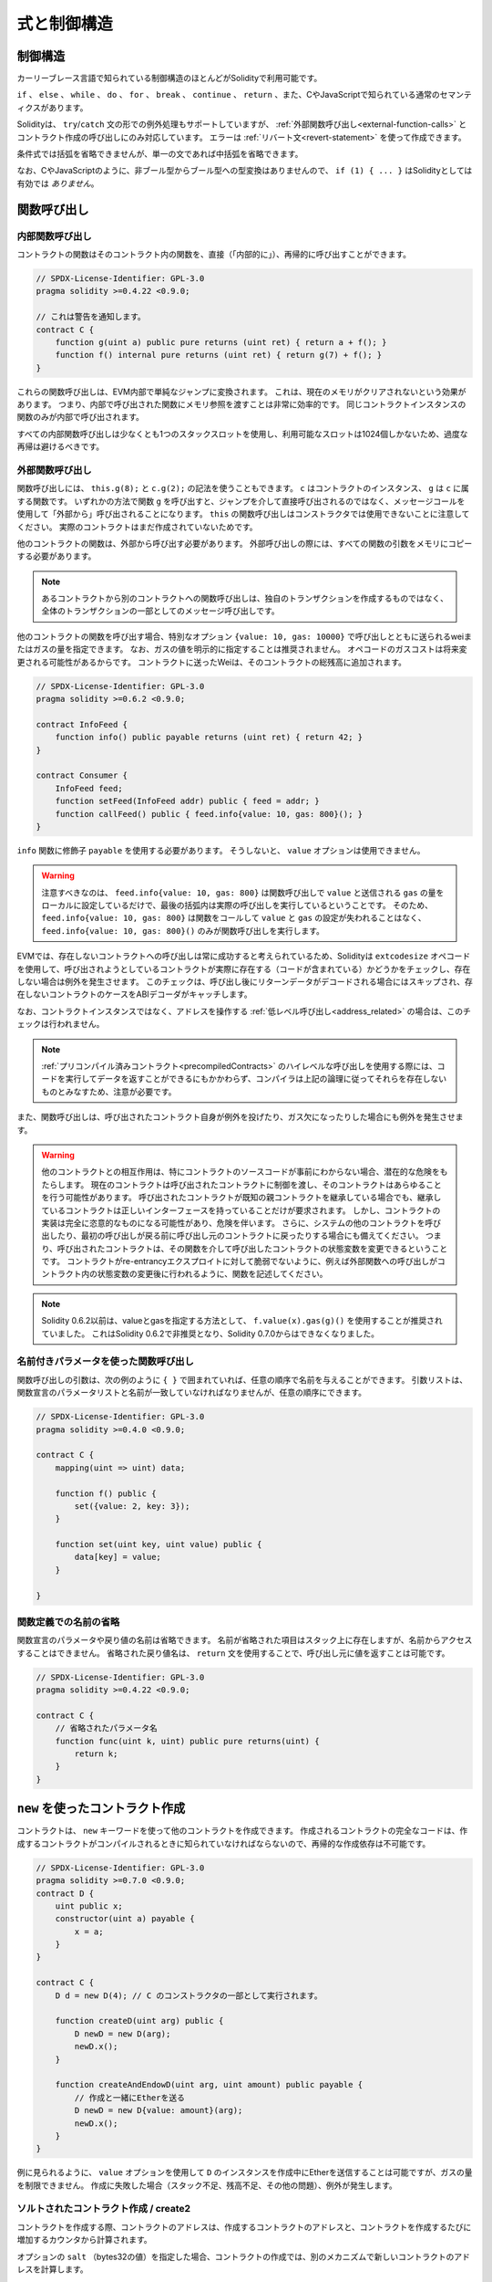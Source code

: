 ############
式と制御構造
############

.. index:: ! parameter, parameter;input, parameter;output, function parameter, parameter;function, return variable, variable;return, return

.. index:: if, else, while, do/while, for, break, continue, return, switch, goto

制御構造
========

カーリーブレース言語で知られている制御構造のほとんどがSolidityで利用可能です。

``if`` 、 ``else`` 、 ``while`` 、 ``do`` 、 ``for`` 、 ``break`` 、 ``continue`` 、 ``return`` 、また、CやJavaScriptで知られている通常のセマンティクスがあります。

Solidityは、 ``try``/``catch`` 文の形での例外処理もサポートしていますが、 :ref:`外部関数呼び出し<external-function-calls>` とコントラクト作成の呼び出しにのみ対応しています。
エラーは :ref:`リバート文<revert-statement>` を使って作成できます。

条件式では括弧を省略できませんが、単一の文であれば中括弧を省略できます。

なお、CやJavaScriptのように、非ブール型からブール型への型変換はありませんので、 ``if (1) { ... }`` はSolidityとしては有効では *ありません*。

.. index:: ! function;call, function;internal, function;external

.. _function-calls:

関数呼び出し
============

.. _internal-function-calls:

内部関数呼び出し
----------------

コントラクトの関数はそのコントラクト内の関数を、直接（「内部的に」）、再帰的に呼び出すことができます。

.. code-block:: solidity

    // SPDX-License-Identifier: GPL-3.0
    pragma solidity >=0.4.22 <0.9.0;

    // これは警告を通知します。
    contract C {
        function g(uint a) public pure returns (uint ret) { return a + f(); }
        function f() internal pure returns (uint ret) { return g(7) + f(); }
    }

これらの関数呼び出しは、EVM内部で単純なジャンプに変換されます。
これは、現在のメモリがクリアされないという効果があります。
つまり、内部で呼び出された関数にメモリ参照を渡すことは非常に効率的です。
同じコントラクトインスタンスの関数のみが内部で呼び出されます。

すべての内部関数呼び出しは少なくとも1つのスタックスロットを使用し、利用可能なスロットは1024個しかないため、過度な再帰は避けるべきです。

.. _external-function-calls:

外部関数呼び出し
----------------

関数呼び出しには、 ``this.g(8);`` と ``c.g(2);`` の記法を使うこともできます。
``c`` はコントラクトのインスタンス、 ``g`` は ``c`` に属する関数です。
いずれかの方法で関数 ``g`` を呼び出すと、ジャンプを介して直接呼び出されるのではなく、メッセージコールを使用して「外部から」呼び出されることになります。
``this`` の関数呼び出しはコンストラクタでは使用できないことに注意してください。
実際のコントラクトはまだ作成されていないためです。

他のコントラクトの関数は、外部から呼び出す必要があります。
外部呼び出しの際には、すべての関数の引数をメモリにコピーする必要があります。

.. note::

    あるコントラクトから別のコントラクトへの関数呼び出しは、独自のトランザクションを作成するものではなく、全体のトランザクションの一部としてのメッセージ呼び出しです。

他のコントラクトの関数を呼び出す場合、特別なオプション ``{value: 10, gas: 10000}`` で呼び出しとともに送られるweiまたはガスの量を指定できます。
なお、ガスの値を明示的に指定することは推奨されません。
オペコードのガスコストは将来変更される可能性があるからです。
コントラクトに送ったWeiは、そのコントラクトの総残高に追加されます。

.. code-block:: solidity

    // SPDX-License-Identifier: GPL-3.0
    pragma solidity >=0.6.2 <0.9.0;

    contract InfoFeed {
        function info() public payable returns (uint ret) { return 42; }
    }

    contract Consumer {
        InfoFeed feed;
        function setFeed(InfoFeed addr) public { feed = addr; }
        function callFeed() public { feed.info{value: 10, gas: 800}(); }
    }

``info`` 関数に修飾子 ``payable`` を使用する必要があります。
そうしないと、 ``value`` オプションは使用できません。

.. .. warning::

..   Be careful that ``feed.info{value: 10, gas: 800}`` only locally sets the
..   ``value`` and amount of ``gas`` sent with the function call, and the
..   parentheses at the end perform the actual call. So
..   ``feed.info{value: 10, gas: 800}`` does not call the function and
..   the ``value`` and ``gas`` settings are lost, only
..   ``feed.info{value: 10, gas: 800}()`` performs the function call.

.. warning::

  注意すべきなのは、 ``feed.info{value: 10, gas: 800}`` は関数呼び出しで ``value`` と送信される ``gas`` の量をローカルに設定しているだけで、最後の括弧内は実際の呼び出しを実行しているということです。
  そのため、 ``feed.info{value: 10, gas: 800}`` は関数をコールして ``value`` と ``gas`` の設定が失われることはなく、 ``feed.info{value: 10, gas: 800}()`` のみが関数呼び出しを実行します。

.. Due to the fact that the EVM considers a call to a non-existing contract to
.. always succeed, Solidity uses the ``extcodesize`` opcode to check that
.. the contract that is about to be called actually exists (it contains code)
.. and causes an exception if it does not. This check is skipped if the return
.. data will be decoded after the call and thus the ABI decoder will catch the
.. case of a non-existing contract.

EVMでは、存在しないコントラクトへの呼び出しは常に成功すると考えられているため、Solidityは ``extcodesize`` オペコードを使用して、呼び出されようとしているコントラクトが実際に存在する（コードが含まれている）かどうかをチェックし、存在しない場合は例外を発生させます。
このチェックは、呼び出し後にリターンデータがデコードされる場合にはスキップされ、存在しないコントラクトのケースをABIデコーダがキャッチします。

なお、コントラクトインスタンスではなく、アドレスを操作する :ref:`低レベル呼び出し<address_related>` の場合は、このチェックは行われません。

.. .. note::

..     Be careful when using high-level calls to
..     :ref:`precompiled contracts <precompiledContracts>`,
..     since the compiler considers them non-existing according to the
..     above logic even though they execute code and can return data.

.. note::

    :ref:`プリコンパイル済みコントラクト<precompiledContracts>` のハイレベルな呼び出しを使用する際には、コードを実行してデータを返すことができるにもかかわらず、コンパイラは上記の論理に従ってそれらを存在しないものとみなすため、注意が必要です。

また、関数呼び出しは、呼び出されたコントラクト自身が例外を投げたり、ガス欠になったりした場合にも例外を発生させます。

.. .. warning::

..     Any interaction with another contract imposes a potential danger, especially
..     if the source code of the contract is not known in advance. The
..     current contract hands over control to the called contract and that may potentially
..     do just about anything. Even if the called contract inherits from a known parent contract,
..     the inheriting contract is only required to have a correct interface. The
..     implementation of the contract, however, can be completely arbitrary and thus,
..     pose a danger. In addition, be prepared in case it calls into other contracts of
..     your system or even back into the calling contract before the first
..     call returns. This means
..     that the called contract can change state variables of the calling contract
..     via its functions. Write your functions in a way that, for example, calls to
..     external functions happen after any changes to state variables in your contract
..     so your contract is not vulnerable to a reentrancy exploit.

.. warning::

    他のコントラクトとの相互作用は、特にコントラクトのソースコードが事前にわからない場合、潜在的な危険をもたらします。
    現在のコントラクトは呼び出されたコントラクトに制御を渡し、そのコントラクトはあらゆることを行う可能性があります。
    呼び出されたコントラクトが既知の親コントラクトを継承している場合でも、継承しているコントラクトは正しいインターフェースを持っていることだけが要求されます。
    しかし、コントラクトの実装は完全に恣意的なものになる可能性があり、危険を伴います。
    さらに、システムの他のコントラクトを呼び出したり、最初の呼び出しが戻る前に呼び出し元のコントラクトに戻ったりする場合にも備えてください。
    つまり、呼び出されたコントラクトは、その関数を介して呼び出したコントラクトの状態変数を変更できるということです。
    コントラクトがre-entrancyエクスプロイトに対して脆弱でないように、例えば外部関数への呼び出しがコントラクト内の状態変数の変更後に行われるように、関数を記述してください。

.. note::

    Solidity 0.6.2以前は、valueとgasを指定する方法として、 ``f.value(x).gas(g)()`` を使用することが推奨されていました。
    これはSolidity 0.6.2で非推奨となり、Solidity 0.7.0からはできなくなりました。

.. Function Calls with Named Parameters

名前付きパラメータを使った関数呼び出し
--------------------------------------

関数呼び出しの引数は、次の例のように ``{ }`` で囲まれていれば、任意の順序で名前を与えることができます。
引数リストは、関数宣言のパラメータリストと名前が一致していなければなりませんが、任意の順序にできます。

.. code-block:: solidity

    // SPDX-License-Identifier: GPL-3.0
    pragma solidity >=0.4.0 <0.9.0;

    contract C {
        mapping(uint => uint) data;

        function f() public {
            set({value: 2, key: 3});
        }

        function set(uint key, uint value) public {
            data[key] = value;
        }

    }

.. Omitted Names in Function Definitions

関数定義での名前の省略
----------------------

.. The names of parameters and return values in the function declaration can be omitted.
.. Those items with omitted names will still be present on the stack, but they are inaccessible by name.
..  An omitted return value name can still return a value to the caller by use of the ``return`` statement.

関数宣言のパラメータや戻り値の名前は省略できます。
名前が省略された項目はスタック上に存在しますが、名前からアクセスすることはできません。
省略された戻り値名は、 ``return`` 文を使用することで、呼び出し元に値を返すことは可能です。

.. code-block:: solidity

    // SPDX-License-Identifier: GPL-3.0
    pragma solidity >=0.4.22 <0.9.0;

    contract C {
        // 省略されたパラメータ名
        function func(uint k, uint) public pure returns(uint) {
            return k;
        }
    }

.. index:: ! new, contracts;creating

.. _creating-contracts:

``new`` を使ったコントラクト作成
================================

コントラクトは、 ``new`` キーワードを使って他のコントラクトを作成できます。
作成されるコントラクトの完全なコードは、作成するコントラクトがコンパイルされるときに知られていなければならないので、再帰的な作成依存は不可能です。

.. code-block:: solidity

    // SPDX-License-Identifier: GPL-3.0
    pragma solidity >=0.7.0 <0.9.0;
    contract D {
        uint public x;
        constructor(uint a) payable {
            x = a;
        }
    }

    contract C {
        D d = new D(4); // C のコンストラクタの一部として実行されます。

        function createD(uint arg) public {
            D newD = new D(arg);
            newD.x();
        }

        function createAndEndowD(uint arg, uint amount) public payable {
            // 作成と一緒にEtherを送る
            D newD = new D{value: amount}(arg);
            newD.x();
        }
    }

例に見られるように、 ``value`` オプションを使用して ``D`` のインスタンスを作成中にEtherを送信することは可能ですが、ガスの量を制限できません。
作成に失敗した場合（スタック不足、残高不足、その他の問題）、例外が発生します。

ソルトされたコントラクト作成 / create2
--------------------------------------

コントラクトを作成する際、コントラクトのアドレスは、作成するコントラクトのアドレスと、コントラクトを作成するたびに増加するカウンタから計算されます。

オプションの ``salt`` （bytes32の値）を指定した場合、コントラクトの作成では、別のメカニズムで新しいコントラクトのアドレスを計算します。

作成したコントラクトのアドレス、与えられたソルト値、作成したコントラクトの（作成）バイトコード、コンストラクタの引数からアドレスを計算します。

特に、カウンター（"nonce"）は使用されません。
これにより、コントラクトをより柔軟に作成できます。
新しいコントラクトが作成される前に、そのアドレスを導き出すことができます。
さらに、コントラクトを作成している間に他のコントラクトを作成した場合にも、このアドレスに依存できます。

.. The main use-case here is contracts that act as judges for off-chain interactions,
.. which only need to be created if there is a dispute.

ここでの主なユースケースは、オフチェーンでのやりとりの判断材料となるコントラクトで、紛争が発生した場合にのみ作成する必要があります。

.. code-block:: solidity

    // SPDX-License-Identifier: GPL-3.0
    pragma solidity >=0.7.0 <0.9.0;
    contract D {
        uint public x;
        constructor(uint a) {
            x = a;
        }
    }

    contract C {
        function createDSalted(bytes32 salt, uint arg) public {
            // この複雑な式は、アドレスがどのように事前計算されるかを示しているに過ぎません。
            // これは説明のために存在するだけです。
            // 実際には ``new D{salt: salt}(arg)`` だけが必要です。
            address predictedAddress = address(uint160(uint(keccak256(abi.encodePacked(
                bytes1(0xff),
                address(this),
                salt,
                keccak256(abi.encodePacked(
                    type(D).creationCode,
                    abi.encode(arg)
                ))
            )))));

            D d = new D{salt: salt}(arg);
            require(address(d) == predictedAddress);
        }
    }

.. .. warning::

..     There are some peculiarities in relation to salted creation. A contract can be
..     re-created at the same address after having been destroyed. Yet, it is possible
..     for that newly created contract to have a different deployed bytecode even
..     though the creation bytecode has been the same (which is a requirement because
..     otherwise the address would change). This is due to the fact that the constructor
..     can query external state that might have changed between the two creations
..     and incorporate that into the deployed bytecode before it is stored.

.. warning::

    ソルトされた作成に関しては、いくつかの特殊性があります。
    コントラクトは破壊された後、同じアドレスで再作成できます。
    しかし、新しく作成されたコントラクトは、作成時のバイトコードが同じであっても、デプロイ時のバイトコードが異なる可能性があります（そうしないとアドレスが変わってしまうため、これは必須条件です）。
    これは、コンストラクタが2つの作成の間に変更された可能性のある外部状態を照会し、それを格納する前にデプロイされたバイトコードに組み込むことができるという事実によるものです。

式の評価順序
============

.. The evaluation order of expressions is not specified (more formally, the order
.. in which the children of one node in the expression tree are evaluated is not
.. specified, but they are of course evaluated before the node itself). It is only
.. guaranteed that statements are executed in order and short-circuiting for
.. boolean expressions is done.

式の評価順序は指定されていません（より正式には、式ツリーのあるノードの子が評価される順序は指定されていませんが、もちろんそのノード自身よりも先に評価されます）。
文が順番に実行されることが保証されているだけであり、ブーリアン式の短絡は行われます。

.. index:: ! assignment

代入
====

.. index:: ! assignment;destructuring

.. Destructuring Assignments and Returning Multiple Values

代入のデストラクティングと複数の値のリターン
--------------------------------------------

Solidityは内部的にタプル型を許可しています。
つまり、潜在的に異なる型のオブジェクトのリストで、その数はコンパイル時に一定となります。
これらのタプルは、同時に複数の値を返すために使用できます。
これらの値は、新たに宣言された変数や既存の変数（または一般的なLValue）に代入できます。

タプルはSolidityでは適切な型ではなく、式の構文的なグループ化をするためにのみ使用されます。

.. code-block:: solidity

    // SPDX-License-Identifier: GPL-3.0
    pragma solidity >=0.5.0 <0.9.0;

    contract C {
        uint index;

        function f() public pure returns (uint, bool, uint) {
            return (7, true, 2);
        }

        function g() public {
            // 型付きで宣言され、返されたタプルから代入される変数は、すべての要素を指定する必要はありません（ただし、数は一致しなければなりません）。
            (uint x, , uint y) = f();
            // 値をスワップする一般的なトリック -- 値を持たないストレージ型では機能しません。
            (x, y) = (y, x);
            // コンポーネントは省略可能です（変数宣言の場合も同様）。
            (index, , ) = f(); // indexを7に設定
        }
    }

変数の宣言と非宣言の代入を混在させることはできません。
つまり、次のようなものは有効ではありません。
``(x, uint y) = (1, 2);``

.. .. note::

..     Prior to version 0.5.0 it was possible to assign to tuples of smaller size, either filling up on the left or on the right side (which ever was empty).
..     This is now disallowed, so both sides have to have the same number of components.

.. note::

    バージョン0.5.0以前では、より小さなサイズのタプルに、左側または右側（どちらかが空の場合）を埋めるように割り当てることができました。
    これは現在では禁止されており、両側とも同じ数のコンポーネントを持たなければなりません。

.. .. warning::

..     Be careful when assigning to multiple variables at the same time when
..     reference types are involved, because it could lead to unexpected
..     copying behaviour.

.. warning::

    参照型が含まれる場合に複数の変数に同時に代入すると、予期しないコピー動作になることがあるので注意が必要です。

配列と構造体の複雑さ
--------------------

代入のセマンティクスは、 ``bytes`` や ``string`` などの配列や構造体などの非値型ではより複雑になりますが。
詳細は :ref:`データロケーションと代入の動作<data-location-assignment>` を参照してください。

以下の例では、 ``g(x)`` の呼び出しは、メモリ内にストレージの値の独立したコピーを作成するため、 ``x`` に影響を与えません。
しかし、 ``h(x)`` はコピーではなく参照のみが渡されるため、 ``x`` の変更に成功しています。

.. code-block:: solidity

    // SPDX-License-Identifier: GPL-3.0
    pragma solidity >=0.4.22 <0.9.0;

    contract C {
        uint[20] x;

        function f() public {
            g(x);
            h(x);
        }

        function g(uint[20] memory y) internal pure {
            y[2] = 3;
        }

        function h(uint[20] storage y) internal {
            y[3] = 4;
        }
    }

.. index:: ! scoping, declarations, default value

.. _default-value:

スコーピングと宣言
==================

宣言された変数は、バイト表現がすべてゼロである初期のデフォルト値を持ちます。
変数の「デフォルト値」は、その型が何であれ、典型的な「ゼロ状態」です。
例えば、 ``bool`` のデフォルト値は ``false`` です。
``uint`` 型や ``int`` 型のデフォルト値は ``0`` です。
静的なサイズの配列や ``bytes1`` から ``bytes32`` では、個々の要素はその型に対応するデフォルト値に初期化されます。
動的なサイズの配列や ``bytes`` と ``string`` では、デフォルト値は空の配列または文字列です。
``enum`` 型では、初期値はその最初のメンバーです。

.. Scoping in Solidity follows the widespread scoping rules of C99
.. (and many other languages): Variables are visible from the point right after their declaration
.. until the end of the smallest ``{ }``-block that contains the declaration.
.. As an exception to this rule, variables declared in the
.. initialization part of a for-loop are only visible until the end of the for-loop.

Solidityのスコーピングは、C99（および他の多くの言語）で広く採用されているスコーピングルールに従っています。
変数は、その宣言の直後から、その宣言を含む最小の ``{ }`` ブロックの終わりまで見ることができます。
この規則の例外として、for-loopの初期化部分で宣言された変数は、for-loopの終わりまでしか見えません。

.. Variables that are parameter-like (function parameters, modifier parameters,
.. catch parameters, ...) are visible inside the code block that follows -
.. the body of the function/modifier for a function and modifier parameter and the catch block
.. for a catch parameter.

パラメータのような変数（関数パラメータ、修飾子パラメータ、キャッチパラメータなど）は、次のコードブロックの中に表示されます。
関数パラメータと修飾子パラメータの場合は関数/修飾子のボディ、キャッチパラメータの場合はキャッチブロックです。

.. Variables and other items declared outside of a code block, for example functions, contracts,
.. user-defined types, etc., are visible even before they were declared. This means you can
.. use state variables before they are declared and call functions recursively.

コードブロックの外で宣言された変数やその他のアイテム（例えば、関数、コントラクト、ユーザー定義型など）は、宣言される前から見ることができます。
つまり、宣言される前の状態の変数を使用したり、関数を再帰的に呼び出したりできます。

その結果、以下の例では、2つの変数は同じ名前ですが、スコープが異なっているため、警告を出さずにコンパイルできます。

.. code-block:: solidity

    // SPDX-License-Identifier: GPL-3.0
    pragma solidity >=0.5.0 <0.9.0;
    contract C {
        function minimalScoping() pure public {
            {
                uint same;
                same = 1;
            }

            {
                uint same;
                same = 3;
            }
        }
    }

.. As a special example of the C99 scoping rules, note that in the following,
.. the first assignment to ``x`` will actually assign the outer and not the inner variable.
.. In any case, you will get a warning about the outer variable being shadowed.

C99のスコープルールの特別な例として、以下では、 ``x`` への最初の代入が実際には内側の変数ではなく外側の変数を代入することに注意してください。
いずれにしても、外側の変数がシャドーイングされているという警告が表示されます。

.. code-block:: solidity

    // SPDX-License-Identifier: GPL-3.0
    pragma solidity >=0.5.0 <0.9.0;
    // これは警告を報告します
    contract C {
        function f() pure public returns (uint) {
            uint x = 1;
            {
                x = 2; // これは外側の変数に代入されます
                uint x;
            }
            return x; // xは2になります
        }
    }

.. warning::

    バージョン0.5.0以前のSolidityは、JavaScriptと同じスコープルールに従っていました。
    つまり、関数内の任意の場所で宣言された変数は、どこで宣言されたかに関わらず、関数全体のスコープになります。
    次の例は、バージョン0.5.0以降、コンパイル時にエラーが発生するコードスニペットです。

.. code-block:: solidity

    // SPDX-License-Identifier: GPL-3.0
    pragma solidity >=0.5.0 <0.9.0;
    // これはコンパイルできません
    contract C {
        function f() pure public returns (uint) {
            x = 2;
            uint x;
            return x;
        }
    }

.. index:: ! safe math, safemath, checked, unchecked
.. _unchecked:

算術演算のチェックをするかしないか
==================================

オーバーフローまたはアンダーフローとは、制限のない整数に対して算術演算を実行したときに、結果の値が結果の型の範囲外になってしまうことです。

.. Prior to Solidity 0.8.0, arithmetic operations would always wrap in case of
.. under- or overflow leading to widespread use of libraries that introduce
.. additional checks.

Solidity 0.8.0以前では、アンダーフローやオーバーフローが発生した場合、算術演算は常にラップするため、追加のチェックを導入するライブラリが広く使用されていました。

.. Since Solidity 0.8.0, all arithmetic operations revert on over- and underflow by default,
.. thus making the use of these libraries unnecessary.

Solidity 0.8.0以降、すべての算術演算はデフォルトでオーバーフローとアンダーフローでリバートするため、これらのライブラリを使用する必要はありません。

以前のような動作を得るためには、 ``unchecked`` ブロックを使用できます。

.. code-block:: solidity

    // SPDX-License-Identifier: GPL-3.0
    pragma solidity ^0.8.0;
    contract C {
        function f(uint a, uint b) pure public returns (uint) {
            // この引き算はアンダーフローでラップされます
            unchecked { return a - b; }
        }
        function g(uint a, uint b) pure public returns (uint) {
            // この引き算はアンダーフローでリバートされます
            return a - b;
        }
    }

``f(2, 3)`` を呼び出すと ``2**256-1`` が返され、 ``g(2, 3)`` を呼び出すとアサーションに失敗することになります。

``unchecked`` ブロックは、ブロックの中であればどこでも使えますが、ブロックの代わりにはなりません。
また、入れ子にすることもできません。

.. The setting only affects the statements that are syntactically inside the block.
.. Functions called from within an ``unchecked`` block do not inherit the property.

この設定は、構文的にブロックの内部にある文にのみ影響します。
``unchecked`` ブロック内から呼び出された関数は、このプロパティを継承しません。

.. note::

    曖昧さを避けるため、 ``unchecked`` ブロック内で ``_;`` を使用できません。

.. The following operators will cause a failing assertion on overflow or underflow
.. and will wrap without an error if used inside an unchecked block:

以下の演算子は、オーバーフローまたはアンダーフロー時にアサーションの失敗を引き起こし、チェックされていないブロック内で使用された場合はエラーなしでラップされます。

``++``, ``--``, ``+``, 二項 ``-``, 単項 ``-``, ``*``, ``/``, ``%``, ``**``

``+=``, ``-=``, ``*=``, ``/=``, ``%=``

.. warning::

    ``unchecked`` ブロックを使ってもゼロ除算やゼロによる剰余のチェックは無効にできません。

.. .. note::

..    Bitwise operators do not perform overflow or underflow checks.
..    This is particularly visible when using bitwise shifts (``<<``, ``>>``, ``<<=``, ``>>=``) in
..    place of integer division and multiplication by a power of 2.
..    For example ``type(uint256).max << 3`` does not revert even though ``type(uint256).max * 8`` would.

.. note::

    ビット演算子はオーバーフローやアンダーフローのチェックを行いません。
    これは、整数の除算や2の累乗の代わりにビット単位のシフト（ ``<<`` 、 ``>>`` 、 ``<<=`` 、 ``>>=`` ）を使用する場合に特に顕著です。

.. note::

    ``int x = type(int).min; -x;`` の2つ目の文は、負の範囲が正の範囲よりも1つ多くの値を保持できるため、オーバーフローになります。

明示的な型変換は常に切り捨てられ、整数型からenum型への変換を除いて、アサーションの失敗は発生しません。

.. index:: ! exception, ! throw, ! assert, ! require, ! revert, ! errors

.. _assert-and-require:

.. Error handling: Assert, Require, Revert and Exceptions

エラーハンドリング: Assert, Require, Revert, Exception
======================================================

.. Solidity uses state-reverting exceptions to handle errors.
.. Such an exception undoes all changes made to the state in the current call (and all its sub-calls) and flags an error to the caller.

Solidityでは、エラーの処理にステートをリバートする例外を使用します。
このような例外は、現在の呼び出し（およびそのすべてのサブコール）で行われた状態への変更をすべてリバートし、呼び出し側にエラーを通知します。

.. When exceptions happen in a sub-call, they "bubble up" (i.e.,
.. exceptions are rethrown) automatically unless they are caught in
.. a ``try/catch`` statement. Exceptions to this rule are ``send``
.. and the low-level functions ``call``, ``delegatecall`` and
.. ``staticcall``: they return ``false`` as their first return value in case
.. of an exception instead of "bubbling up".

サブコールで例外が発生した場合、 ``try/catch`` 文で捕捉されない限り、自動的に「バブルアップ」（例外が再スローされる）します。
このルールの例外は、 ``send`` と低レベル関数の ``call`` 、 ``delegatecall`` 、 ``staticcall`` です。
これらの関数は、例外が発生した場合、「バブルアップ」するのではなく、 ``false`` を最初の戻り値として返します。

.. .. warning::

..     The low-level functions ``call``, ``delegatecall`` and
..     ``staticcall`` return ``true`` as their first return value
..     if the account called is non-existent, as part of the design
..     of the EVM. Account existence must be checked prior to calling if needed.

.. warning::

    低レベル関数の ``call`` 、 ``delegatecall`` 、 ``staticcall`` は、EVMの設計の一環として、呼び出されたアカウントが存在しない場合、最初の戻り値として ``true`` を返します。
    必要に応じて、呼び出す前にアカウントの存在を確認する必要があります。

.. Exceptions can contain error data that is passed back to the caller
.. in the form of :ref:`error instances <errors>`.
.. The built-in errors ``Error(string)`` and ``Panic(uint256)`` are
.. used by special functions, as explained below. ``Error`` is used for "regular" error conditions
.. while ``Panic`` is used for errors that should not be present in bug-free code.

例外にはエラーデータを含めることができ、 :ref:`error instances <errors>` の形で呼び出し側に戻されます。
組み込みエラーの ``Error(string)`` と ``Panic(uint256)`` は、以下に説明するように特別な関数で使用されます。
``Error`` は「通常の」エラー状態に使用され、 ``Panic`` はバグのないコードでは存在してはならないエラーに使用されます。

``assert`` を介したパニックと ``require`` を介したエラー
--------------------------------------------------------

コンビニエンス関数である ``assert`` と ``require`` は、条件をチェックし、条件を満たさない場合は例外を投げることができます。

``assert`` 関数では、 ``Panic(uint256)`` 型のエラーが発生します。
以下のような特定の状況では、コンパイラによって同じエラーが発生します。

.. Assert should only be used to test for internal
.. errors, and to check invariants. Properly functioning code should
.. never create a Panic, not even on invalid external input.
.. If this happens, then there
.. is a bug in your contract which you should fix. Language analysis
.. tools can evaluate your contract to identify the conditions and
.. function calls which will cause a Panic.

Assertは、内部エラーのテストや不変性のチェックにのみ使用します。
適切に機能しているコードは、外部からの不正な入力に対してもパニックを起こさないはずです。
もしそうなってしまったら、コントラクトにバグがあるので修正する必要があります。
言語解析ツールは コントラクトを評価し、パニックを引き起こす条件や関数呼び出しを特定します。

.. A Panic exception is generated in the following situations.
.. The error code supplied with the error data indicates the kind of panic.

パニック例外は次のような場合に発生します。
エラーデータとともに提供されるエラーコードは、パニックの種類を示します。

.. #. 0x00: Used for generic compiler inserted panics.
.. #. 0x01: If you call ``assert`` with an argument that evaluates to false.
.. #. 0x11: If an arithmetic operation results in underflow or overflow outside of an ``unchecked { ... }`` block.
.. #. 0x12; If you divide or modulo by zero (e.g. ``5 / 0`` or ``23 % 0``).
.. #. 0x21: If you convert a value that is too big or negative into an enum type.
.. #. 0x22: If you access a storage byte array that is incorrectly encoded.
.. #. 0x31: If you call ``.pop()`` on an empty array.
.. #. 0x32: If you access an array, ``bytesN`` or an array slice at an out-of-bounds or negative index (i.e. ``x[i]`` where ``i >= x.length`` or ``i < 0``).
.. #. 0x41: If you allocate too much memory or create an array that is too large.
.. #. 0x51: If you call a zero-initialized variable of internal function type.

#. 0x00: 一般的なコンパイラの挿入されたパニックに使用されます。

#. 0x01: falseと評価される引数で ``assert`` を呼び出した場合。

#. 0x11:  ``unchecked { ... }`` ブロックの外で、演算結果がアンダーフローまたはオーバーフローになった場合。

#. 0x12; 0で除算や剰余をした場合（例:  ``5 / 0`` や ``23 % 0`` ）。

#. 0x21: 大きすぎる値や負の値を列挙型に変換した場合。

#. 0x22: 正しくエンコードされていないストレージのバイト配列にアクセスした場合。

#. 0x31: 空の配列で ``.pop()`` を呼び出した場合。

#. 0x32: 境界外または負のインデックス（ ``x[i]`` 、 ``i >= x.length`` 、 ``i < 0`` など）で配列、 ``bytesN`` 、または配列スライスにアクセスした場合。

#. 0x41: メモリの割り当てが多すぎたり、大きすぎる配列を作成した場合。

#. 0x51: 内部関数型のゼロ初期化変数を呼び出した場合。

.. The ``require`` function either creates an error without any data or
.. an error of type ``Error(string)``. It
.. should be used to ensure valid conditions
.. that cannot be detected until execution time.
.. This includes conditions on inputs
.. or return values from calls to external contracts.

``require`` 関数は、データのないエラーを作成するか、 ``Error(string)`` 型のエラーを作成します。
``require`` 関数は、実行時まで検出できない有効な条件を保証するために使用する必要があります。
これには、入力に対する条件や、外部コントラクトへの呼び出しからの戻り値が含まれます。

.. note::

    現在、 ``require`` との組み合わせでカスタムエラーを使用できません。
    代わりに ``if (!condition) revert CustomError();`` を仕様してください。

``Error(string)`` 例外（またはデータのない例外）は、以下のような場合にコンパイラによって生成されます。

.. #. Calling ``require(x)`` where ``x`` evaluates to ``false``.
.. #. If you use ``revert()`` or ``revert("description")``.
.. #. If you perform an external function call targeting a contract that contains no code.
.. #. If your contract receives Ether via a public function without
..    ``payable`` modifier (including the constructor and the fallback function).
.. #. If your contract receives Ether via a public getter function.

#. ``x`` が ``false`` に評価されるとき ``require(x)`` を呼び出す。

#. ``revert()`` や ``revert("description")`` を使う場合。

#. コードを含まないコントラクトを対象とした外部関数呼び出しを行った場合。

#. ``payable`` 修飾子のないパブリック関数（コンストラクタ、フォールバック関数を含む）を介してコントラクトがEtherを受け取る場合。

#. コントラクトがパブリックゲッター関数でEtherを受け取る場合。

.. For the following cases, the error data from the external call
.. (if provided) is forwarded. This means that it can either cause
.. an `Error` or a `Panic` (or whatever else was given):

以下のケースでは、外部の呼び出しからのエラーデータ（提供されている場合）が送金されます。
これは、 `Error` または `Panic` （またはその他の何かが与えられた場合）を引き起こす可能性があることを意味します。

.. #. If a ``.transfer()`` fails.
.. #. If you call a function via a message call but it does not finish
..    properly (i.e., it runs out of gas, has no matching function, or
..    throws an exception itself), except when a low level operation
..    ``call``, ``send``, ``delegatecall``, ``callcode`` or ``staticcall``
..    is used. The low level operations never throw exceptions but
..    indicate failures by returning ``false``.
.. #. If you create a contract using the ``new`` keyword but the contract
..    creation :ref:`does not finish properly<creating-contracts>`.

#. ``.transfer()`` が失敗した場合。

#. メッセージコールで関数を呼び出したが、正しく終了しなかった場合（ガス欠、一致する関数がない、自分自身で例外をスローするなど）。
   低レベルの操作 ``call`` 、 ``send`` 、 ``delegatecall`` 、 ``callcode`` 、 ``staticcall`` を使用した場合を除きます。
   低レベルの操作は、例外を投げることはありませんが、 ``false`` を返すことで失敗を示します。

#. ``new`` キーワードを使ってコントラクトを作成しても、コントラクトの作成が :ref:`正しく終了しない場合<creating-contracts>` 。

``require`` にはオプションでメッセージ文字列を指定できますが、 ``assert`` には指定できません。

.. note::

    ``require`` に文字列の引数を与えない場合、エラーセレクタを含めずに空のエラーデータでリバートします。

次の例では、 ``require`` で入力の状態を確認し、 ``assert`` で内部のエラーチェックを行うことができます。

.. code-block:: solidity
    :force:

    // SPDX-License-Identifier: GPL-3.0
    pragma solidity >=0.5.0 <0.9.0;

    contract Sharer {
        function sendHalf(address payable addr) public payable returns (uint balance) {
            require(msg.value % 2 == 0, "Even value required.");
            uint balanceBeforeTransfer = address(this).balance;
            addr.transfer(msg.value / 2);
            // transferに失敗すると例外がスローされ、ここにコールバックすることはできないので、半分のお金を送金せず保持する方法はないはずです。
            assert(address(this).balance == balanceBeforeTransfer - msg.value / 2);
            return address(this).balance;
        }
    }

.. Internally, Solidity performs a revert operation (instruction ``0xfd``).
.. This causes the EVM to revert all changes made to the state.
.. The reason for reverting is that there is no safe way to continue execution, because an expected effect did not occur.
.. Because we want to keep the atomicity of transactions, the safest action is to revert all changes and make the whole transaction (or at least call) without effect.

内部的には、Solidityはリバートする操作（命令 ``0xfd`` ）を行います。
これにより、EVMは状態に加えられたすべての変更をリバートします。
リバートする理由は、期待した効果が発生しなかったために、実行を継続する安全な方法がない場合です。
トランザクションのアトミック性を維持したいので、最も安全なアクションはすべての変更をリバートし、トランザクション全体（または少なくともコール）を効果なしにすることです。

.. In both cases, the caller can react on such failures using ``try``/``catch``, but
.. the changes in the callee will always be reverted.

どちらの場合も、呼び出し側はそのような失敗に対して ``try`` / ``catch`` を使って反応できますが、呼び出された側の変更は必ずリバートされます。

.. note::

    パニック例外は、Solidity 0.8.0以前は ``invalid``  オペコードを使用していましたが、これは呼び出しに使用可能なすべてのガスを消費していました。
    ``require`` を使用する例外は、Metropolisリリースの前まではすべてのガスを消費していました。

.. _revert-statement:

``revert``
----------

リバートは、 ``revert`` 文と ``revert`` 関数を使って直接トリガーできます。

.. The ``revert`` statement takes a custom error as direct argument without parentheses:

..     revert CustomError(arg1, arg2);

``revert`` 文では、カスタムエラーを括弧なしの直接引数として受け取ります。

    revert CustomError(arg1, arg2);

.. For backwards-compatibility reasons, there is also the ``revert()`` function, which uses parentheses
.. and accepts a string:

後方互換性を考慮して、括弧を使用して文字列を受け取る ``revert()`` 関数もあります。

    revert();
    revert("description");

.. The error data will be passed back to the caller and can be caught there.
.. Using ``revert()`` causes a revert without any error data while ``revert("description")`` will create an ``Error(string)`` error.

エラーデータは呼び出し側に戻されるので、そこでキャッチできます。
``revert()`` を使うとエラーデータなしでリバートしますが、 ``revert("description")`` を使うと ``Error(string)`` エラーが発生します。

.. Using a custom error instance will usually be much cheaper than a string description,
.. because you can use the name of the error to describe it, which is encoded in only
.. four bytes. A longer description can be supplied via NatSpec which does not incur
.. any costs.

カスタムエラーのインスタンスを使用すると、通常、文字列による説明よりもはるかに安価になります。
これは、わずか4バイトでエンコードされるエラーの名前を使用して説明できるからです。
より長い記述はNatSpecを介して提供できますが、これには一切のコストがかかりません。

.. The following example shows how to use an error string and a custom error instance
.. together with ``revert`` and the equivalent ``require``:

次の例では、エラー文字列とカスタムエラーインスタンスを、 ``revert`` と同等の ``require`` と一緒に使用しています。

.. code-block:: solidity

    // SPDX-License-Identifier: GPL-3.0
    pragma solidity ^0.8.4;

    contract VendingMachine {
        address owner;
        error Unauthorized();
        function buy(uint amount) public payable {
            if (amount > msg.value / 2 ether)
                revert("Not enough Ether provided.");
            // 別の方法:
            require(
                amount <= msg.value / 2 ether,
                "Not enough Ether provided."
            );
            // 購入を実行する
        }
        function withdraw() public {
            if (msg.sender != owner)
                revert Unauthorized();

            payable(msg.sender).transfer(address(this).balance);
        }
    }

``if (!condition) revert(...);`` と ``require(condition, ...);`` の2つの方法は、 ``revert`` と ``require`` への引数が副作用を持たない限り、例えば単なる文字列であれば、等価です。

.. note::

    ``require`` 関数は、他の関数と同様に評価されます。
    これは、関数自体が実行される前に、すべての引数が評価されることを意味します。
    特に ``require(condition, f())`` では、 ``condition`` が真であっても関数 ``f`` が実行されます。

.. The provided string is :ref:`abi-encoded <ABI>` as if it were a call to a function ``Error(string)``.
.. In the above example, ``revert("Not enough Ether provided.");`` returns the following hexadecimal as error return data:

提供された文字列は、あたかも関数 ``Error(string)`` の呼び出しであるかのように :ref:`ABIエンコード<ABI>` されます。
上記の例では、 ``revert("Not enough Ether provided.");`` はエラーの返り値として次の16進数を返します。

.. code::

    0x08c379a0                                                         // Error(string)の関数セレクタ
    0x0000000000000000000000000000000000000000000000000000000000000020 // データオフセット
    0x000000000000000000000000000000000000000000000000000000000000001a // 文字列の長さ
    0x4e6f7420656e6f7567682045746865722070726f76696465642e000000000000 // 文字列データ

与えたメッセージは、以下のように ``try`` / ``catch`` を使って呼び出し側が取り出すことができます。

.. note::

    かつて、 ``revert()`` と同じ意味を持つ ``throw`` というキーワードがありましたが、バージョン0.4.13で非推奨となり、バージョン0.5.0で削除されました。

.. _try-catch:

``try``/``catch``
-----------------

外部呼び出しの失敗は、以下のようにtry/catch文を使ってキャッチできます。

.. code-block:: solidity

    // SPDX-License-Identifier: GPL-3.0
    pragma solidity >=0.8.1;

    interface DataFeed { function getData(address token) external returns (uint value); }

    contract FeedConsumer {
        DataFeed feed;
        uint errorCount;
        function rate(address token) public returns (uint value, bool success) {
            // 10個以上のエラーが発生した場合、この機構を永久に無効にします。
            require(errorCount < 10);
            try feed.getData(token) returns (uint v) {
                return (v, true);
            } catch Error(string memory /*reason*/) {
                // これは、getDataの内部でrevertが呼び出され、文字列reasonが提供された場合に実行されます。
                errorCount++;
                return (0, false);
            } catch Panic(uint /*errorCode*/) {
                // これはパニック、すなわちゼロによる除算やオーバーフローのような重大なエラーが発生した場合に実行されます。
                // エラーコードからエラーの種類を判断できます。
                errorCount++;
                return (0, false);
            } catch (bytes memory /*lowLevelData*/) {
                // revert()が使用された場合に実行されます。
                errorCount++;
                return (0, false);
            }
        }
    }

.. The ``try`` keyword has to be followed by an expression representing an external function call or a contract creation (``new ContractName()``).
.. Errors inside the expression are not caught (for example if it is a complex expression that also involves internal function calls), only a revert happening inside the external call itself.
.. The ``returns`` part (which is optional) that follows declares return variables matching the types returned by the external call.
.. In case there was no error, these variables are assigned and the contract's execution continues inside the first success block.
.. If the end of the success block is reached, execution continues after the ``catch`` blocks.

``try`` キーワードの後には、外部関数呼び出しやコントラクトの作成（ ``new ContractName()`` ）を表す式が続く必要があります。
式の内部のエラーは捕捉されず（例えば、内部の関数呼び出しを含む複雑な式の場合）、外部呼び出し自体の内部で起こるリバートのみが捕捉されます。
続く ``returns`` 部（オプション）では、外部呼び出しが返す型に一致するリターン変数を宣言します。
エラーがなかった場合、これらの変数が代入され、コントラクトの実行は最初の成功ブロック内で継続されます。
成功ブロックの終わりに達した場合は、 ``catch`` ブロックの後に実行が続きます。

.. Solidity supports different kinds of catch blocks depending on the
.. type of error:
.. - ``catch Error(string memory reason) { ... }``: This catch clause is executed if the error was caused by ``revert("reasonString")`` or
..   ``require(false, "reasonString")`` (or an internal error that causes such an
..   exception).
.. - ``catch Panic(uint errorCode) { ... }``: If the error was caused by a panic, i.e. by a failing ``assert``, division by zero,
..   invalid array access, arithmetic overflow and others, this catch clause will be run.
.. - ``catch (bytes memory lowLevelData) { ... }``: This clause is executed if the error signature
..   does not match any other clause, if there was an error while decoding the error
..   message, or
..   if no error data was provided with the exception.
..   The declared variable provides access to the low-level error data in that case.
.. - ``catch { ... }``: If you are not interested in the error data, you can just use
..   ``catch { ... }`` (even as the only catch clause) instead of the previous clause.

Solidityでは、エラーの種類に応じて様々な種類のキャッチブロックをサポートしています。

- ``catch Error(string memory reason) { ... }``: このキャッチ句は、エラーの原因が ``revert("reasonString")`` または ``require(false, "reasonString")`` （またはこのような例外を引き起こす内部エラー）であった場合に実行されます。

- ``catch Panic(uint errorCode) { ... }``: エラーがパニックによって引き起こされた場合、つまり、 ``assert`` の失敗、ゼロによる除算、無効な配列アクセス、算術オーバーフローなどによって引き起こされた場合、このキャッチ句が実行されます。

- ``catch (bytes memory lowLevelData) { ... }``: この句は、エラーのシグネチャが他の句と一致しない場合、エラーメッセージのデコード中にエラーが発生した場合、または例外でエラーデータが提供されなかった場合に実行されます。
  宣言された変数は、その場合の低レベルのエラーデータへのアクセスを提供します。

- ``catch { ... }``: エラーデータに興味がないのであれば、前の句の代わりに ``catch { ... }`` を（唯一のcatch句としても）使用すればよいでしょう。

.. It is planned to support other types of error data in the future.
.. The strings ``Error`` and ``Panic`` are currently parsed as is and are not treated as identifiers.

将来は、他の型のエラーデータにも対応する予定です。
文字列 ``Error`` と ``Panic`` は、現在、そのまま解析され、識別子としては扱われません。

.. In order to catch all error cases, you have to have at least the clause
.. ``catch { ...}`` or the clause ``catch (bytes memory lowLevelData) { ... }``.

すべてのエラーケースをキャッチするためには、少なくとも ``catch { ...}`` 句または ``catch (bytes memory lowLevelData) { ... }`` 句が必要です。

.. The variables declared in the ``returns`` and the ``catch`` clause are only
.. in scope in the block that follows.

``returns`` 句と ``catch`` 句で宣言された変数は、それに続くブロックでのみスコープに入ります。

.. .. note::

..     If an error happens during the decoding of the return data
..     inside a try/catch-statement, this causes an exception in the currently
..     executing contract and because of that, it is not caught in the catch clause.
..     If there is an error during decoding of ``catch Error(string memory reason)``
..     and there is a low-level catch clause, this error is caught there.

.. note::

    try/catch文の中でリターンデータのデコード中にエラーが発生した場合、現在実行中のコントラクトで例外が発生し、そのためcatch句ではキャッチされません。
    ``catch Error(string memory reason)`` のデコード中にエラーが発生し、低レベルのcatch句がある場合は、このエラーはそこでキャッチされます。

.. .. note::

..     If execution reaches a catch-block, then the state-changing effects of the external call have been reverted.
..     If execution reaches the success block, the effects were not reverted.
..     If the effects have been reverted, then execution either continues in a catch block or the execution of the try/catch statement itself reverts (for example due to decoding failures as noted above or due to not providing a low-level catch clause).

.. note::

    実行がキャッチブロックに到達した場合、外部呼び出しの状態変化の影響はリバートされています。
    実行が成功ブロックに到達した場合、その効果はリバートされていません。
    効果がリバートした場合、実行はcatchブロック内で継続されるか、try/catch文の実行自体がリバートします（例えば、上述のようなデコードの失敗や、低レベルのcatch句を提供していないことが原因です）。

.. .. note::

..     The reason behind a failed call can be manifold. Do not assume that
..     the error message is coming directly from the called contract:
..     The error might have happened deeper down in the call chain and the
..     called contract just forwarded it. Also, it could be due to an
..     out-of-gas situation and not a deliberate error condition:
..     The caller always retains at least 1/64th of the gas in a call and thus even if the called contract goes out of gas, the caller still has some gas left.

.. note::

    失敗したコールの原因はさまざまです。
    エラーメッセージが呼び出されたコントラクトから直接来ていると思わないでください。
    エラーはコールチェーンのより深いところで発生し、呼び出されたコントラクトがそれをフォワードしただけかもしれません。
    また、意図的なエラー状態ではなく、ガス欠状態が原因である可能性もあります。
    コール側は常に1/64以上のガスを保持しているため、コールされたコントラクトがガス欠になっても、コール側にはガスが残っています。
